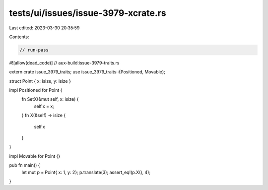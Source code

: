 tests/ui/issues/issue-3979-xcrate.rs
====================================

Last edited: 2023-03-30 20:35:59

Contents:

.. code-block:: rs

    // run-pass
#![allow(dead_code)]
// aux-build:issue-3979-traits.rs

extern crate issue_3979_traits;
use issue_3979_traits::{Positioned, Movable};

struct Point { x: isize, y: isize }

impl Positioned for Point {
    fn SetX(&mut self, x: isize) {
        self.x = x;
    }
    fn X(&self) -> isize {
        self.x
    }
}

impl Movable for Point {}

pub fn main() {
    let mut p = Point{ x: 1, y: 2};
    p.translate(3);
    assert_eq!(p.X(), 4);
}


